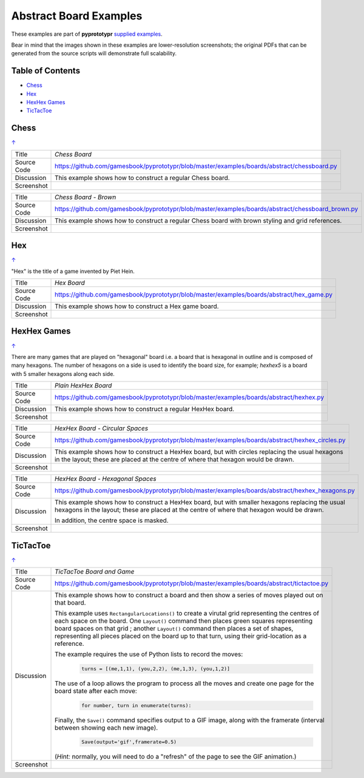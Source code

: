 =======================
Abstract Board Examples
=======================

These examples are part of **pyprototypr** `supplied examples <index.rst>`_.

Bear in mind that the images shown in these examples are lower-resolution
screenshots; the original PDFs that can be generated from the source scripts
will demonstrate full scalability.

.. _table-of-contents:

Table of Contents
=================

- `Chess`_
- `Hex`_
- `HexHex Games`_
- `TicTacToe`_

Chess
=====
`↑ <table-of-contents_>`_

=========== ==================================================================
Title       *Chess Board*
----------- ------------------------------------------------------------------
Source Code `<https://github.com/gamesbook/pyprototypr/blob/master/examples/boards/abstract/chessboard.py>`_
----------- ------------------------------------------------------------------
Discussion  This example shows how to construct a regular Chess board.

----------- ------------------------------------------------------------------
Screenshot  .. image:: images/boards/abstract/chessboard.png
               :width: 66%
=========== ==================================================================

=========== ==================================================================
Title       *Chess Board - Brown*
----------- ------------------------------------------------------------------
Source Code `<https://github.com/gamesbook/pyprototypr/blob/master/examples/boards/abstract/chessboard_brown.py>`_
----------- ------------------------------------------------------------------
Discussion  This example shows how to construct a regular Chess board with
            brown styling and grid references.

----------- ------------------------------------------------------------------
Screenshot  .. image:: images/boards/abstract/chessboard_brown.png
               :width: 66%
=========== ==================================================================

Hex
===
`↑ <table-of-contents_>`_

"Hex" is the title of a game invented by Piet Hein.

=========== ==================================================================
Title       *Hex Board*
----------- ------------------------------------------------------------------
Source Code `<https://github.com/gamesbook/pyprototypr/blob/master/examples/boards/abstract/hex_game.py>`_
----------- ------------------------------------------------------------------
Discussion  This example shows how to construct a Hex game board.

----------- ------------------------------------------------------------------
Screenshot  .. image:: images/boards/abstract/hex_game.png
               :width: 90%
=========== ==================================================================


HexHex Games
============
`↑ <table-of-contents_>`_

There are many games that are played on "hexagonal" board i.e. a board that is
hexagonal in outline and is composed of many hexagons.  The number of hexagons
on a side is used to identify the board size, for example; *hexhex5* is a
board with 5 smaller hexagons along each side.

=========== ==================================================================
Title       *Plain HexHex Board*
----------- ------------------------------------------------------------------
Source Code `<https://github.com/gamesbook/pyprototypr/blob/master/examples/boards/abstract/hexhex.py>`_
----------- ------------------------------------------------------------------
Discussion  This example shows how to construct a regular HexHex board.

----------- ------------------------------------------------------------------
Screenshot  .. image:: images/boards/abstract/hexhex.png
               :width: 66%
=========== ==================================================================

=========== ==================================================================
Title       *HexHex Board - Circular Spaces*
----------- ------------------------------------------------------------------
Source Code `<https://github.com/gamesbook/pyprototypr/blob/master/examples/boards/abstract/hexhex_circles.py>`_
----------- ------------------------------------------------------------------
Discussion  This example shows how to construct a HexHex board, but with
            circles replacing the usual hexagons in the layout; these are
            placed at the centre of where that hexagon would be drawn.

----------- ------------------------------------------------------------------
Screenshot  .. image:: images/boards/abstract/hexhex_circles.png
               :width: 66%
=========== ==================================================================

=========== ==================================================================
Title       *HexHex Board - Hexagonal Spaces*
----------- ------------------------------------------------------------------
Source Code `<https://github.com/gamesbook/pyprototypr/blob/master/examples/boards/abstract/hexhex_hexagons.py>`_
----------- ------------------------------------------------------------------
Discussion  This example shows how to construct a HexHex board, but with
            smaller hexagons replacing the usual hexagons in the layout; these
            are placed at the centre of where that hexagon would be drawn.

            In addition, the centre space is masked.

----------- ------------------------------------------------------------------
Screenshot  .. image:: images/boards/abstract/hexhex_hexagons.png
               :width: 66%
=========== ==================================================================


TicTacToe
=========
`↑ <table-of-contents_>`_

=========== ==================================================================
Title       *TicTacToe Board and Game*
----------- ------------------------------------------------------------------
Source Code `<https://github.com/gamesbook/pyprototypr/blob/master/examples/boards/abstract/tictactoe.py>`_
----------- ------------------------------------------------------------------
Discussion  This example shows how to construct a board and then show a series
            of moves played out on that board.

            This example uses ``RectangularLocations()`` to create a virutal
            grid representing the centres of each space on the board.  One
            ``Layout()`` command then places green squares representing board
            spaces on that grid ; another ``Layout()`` command then places
            a set of shapes, representing all pieces placed on the board up to
            that turn, using their grid-location as a reference.

            The example requires the use of Python lists to record the moves:

              .. code:: python

                turns = [(me,1,1), (you,2,2), (me,1,3), (you,1,2)]

            The use of a loop allows the program to process all the moves and
            create one page for the board state after each move:

              .. code:: python

                for number, turn in enumerate(turns):

            Finally, the ``Save()`` command specifies output to a GIF image,
            along with the framerate (interval between showing each new image).

              .. code:: python

                Save(output='gif',framerate=0.5)

            (*Hint:* normally, you will need to do a "refresh" of the page to
            see the GIF animation.)

----------- ------------------------------------------------------------------
Screenshot  .. image:: images/boards/abstract/tictactoe.gif
               :width: 50%
=========== ==================================================================
